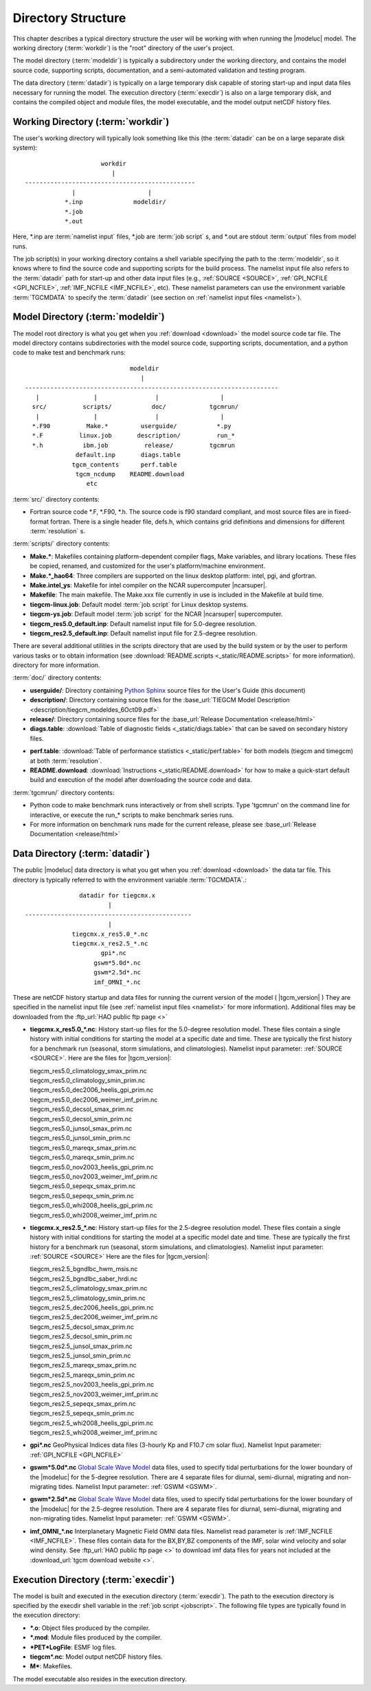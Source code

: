
.. _dirstruct:

Directory Structure
===================

This chapter describes a typical directory structure the user will be
working with when running the |modeluc| model. The working directory
(:term:`workdir`) is the "root" directory of the user's project. 

The model directory (:term:`modeldir`) is typically a subdirectory under
the working directory, and contains the model source code, supporting
scripts, documentation, and a semi-automated validation and testing program.

The data directory (:term:`datadir`) is typically on a large temporary disk 
capable of storing start-up and input data files necessary for running the model.
The execution directory (:term:`execdir`) is also on a large temporary disk,
and contains the compiled object and module files, the model executable, and 
the model output netCDF history files.

.. _workdir:

Working Directory (:term:`workdir`)
-----------------------------------

The user's working directory will typically look something like this
(the :term:`datadir` can be on a large separate disk system)::

                      workdir
                         |
 -----------------------------------------------
              |                    |
            *.inp              modeldir/             
            *.job                          
            *.out                         
                                
Here, *.inp are :term:`namelist input` files, *.job are 
:term:`job script` s, and *.out are stdout :term:`output` files from model 
runs. 

The job script(s) in your working directory contains a shell variable specifying
the path to the :term:`modeldir`, so it knows where to find the source code and 
supporting scripts for the build process. The namelist input file also refers to 
the :term:`datadir` path for start-up and other data input files (e.g., :ref:`SOURCE <SOURCE>`, 
:ref:`GPI_NCFILE <GPI_NCFILE>`, :ref:`IMF_NCFILE <IMF_NCFILE>`, etc). 
These namelist parameters can use the environment variable :term:`TGCMDATA` to 
specify the :term:`datadir` (see section on :ref:`namelist input files <namelist>`).

.. _modeldir:

Model Directory (:term:`modeldir`)
----------------------------------

The model root directory is what you get when you :ref:`download <download>` the 
model source code tar file. The model directory contains subdirectories with the 
model source code, supporting scripts, documentation, and a python code to make
test and benchmark runs::

                                modeldir
                                   |
   ----------------------------------------------------------------------
      |               |                |                 |
     src/          scripts/           doc/            tgcmrun/
      |               |                |                 | 
     *.F90          Make.*         userguide/           *.py 
     *.F          linux.job       description/          run_* 
     *.h           ibm.job          release/          tgcmrun 
                 default.inp       diags.table       
                tgcm_contents      perf.table
                 tgcm_ncdump    README.download    
                    etc                           

:term:`src/` directory contents:

* Fortran source code *.F, *.F90, *.h. The source code is f90 standard compliant, and most 
  source files are in fixed-format fortran. There is a single header file, defs.h,
  which contains grid definitions and dimensions for different :term:`resolution` s.

:term:`scripts/` directory contents:

* **Make.\***: Makefiles containing platform-dependent compiler flags, 
  Make variables, and library locations.  These files be copied, renamed, 
  and customized for the user's platform/machine environment. 
* **Make.*_hao64**: Three compilers are supported on the linux desktop platform: 
  intel, pgi, and gfortran.
* **Make.intel_ys**:  Makefile for intel compiler on the NCAR supercomputer |ncarsuper|.
* **Makefile**: The main makefile. The Make.xxx file currently in use is included in the Makefile 
  at build time.
* **tiegcm-linux.job**: Default model :term:`job script` for Linux desktop systems.
* **tiegcm-ys.job**: Default model :term:`job script` for the NCAR |ncarsuper| supercomputer.
* **tiegcm_res5.0_default.inp**: Default namelist input file for 5.0-degree resolution.
* **tiegcm_res2.5_default.inp**: Default namelist input file for 2.5-degree resolution.

There are several additional utilities in the scripts directory that are used by
the build system or by the user to perform various tasks or to obtain information
(see :download:`README.scripts <_static/README.scripts>` for more information).
directory for more information.

:term:`doc/` directory contents:

* **userguide/**: Directory containing `Python Sphinx <http://www.sphinx-doc.org/en/stable/index.html>`_ source files for the User's Guide (this document)

* **description/**: Directory containing source files for the 
  :base_url:`TIEGCM Model Description <description/tiegcm_modeldes_6Oct09.pdf>`

* **release/**: Directory containing source files for the 
  :base_url:`Release Documentation <release/html>`

* **diags.table**: :download:`Table of diagnostic fields <_static/diags.table>` that can be 
  saved on secondary history files.

.. index:: perf.table

* **perf.table**: :download:`Table of performance statistics <_static/perf.table>` for both
  models (tiegcm and timegcm) at both :term:`resolution`.

* **README.download**: :download:`Instructions <_static/README.download>` for how to make a 
  quick-start default build and execution of the model after downloading the source code and data.

:term:`tgcmrun/` directory contents:

* Python code to make benchmark runs interactively or from shell scripts. Type 'tgcmrun' on 
  the command line for interactive, or execute the run_* scripts to make benchmark series runs.
* For more information on benchmark runs made for the current release, please see 
  :base_url:`Release Documentation <release/html>`

.. _datadir:

Data Directory (:term:`datadir`)
--------------------------------

The public |modeluc| data directory is what you get when you :ref:`download <download>` 
the data tar file. This directory is typically referred to with the environment variable
:term:`TGCMDATA`.:: 

                  datadir for tiegcmx.x
                          |
   ----------------------------------------------
                          |
                tiegcmx.x_res5.0_*.nc
                tiegcmx.x_res2.5_*.nc 
                        gpi*.nc
                      gswm*5.0d*.nc
                      gswm*2.5d*.nc
                      imf_OMNI_*.nc

These are netCDF history startup and data files for running the current version of the
model ( |tgcm_version| )
They are specified in the namelist input file (see :ref:`namelist input files <namelist>` 
for more information). Additional files may be downloaded from the 
:ftp_url:`HAO public ftp page <>`


* **tiegcmx.x_res5.0_*.nc**: History start-up files for the 5.0-degree resolution
  model. These files contain a single history with initial conditions for starting 
  the model at a specific date and time. These are typically the first history
  for a benchmark run (seasonal, storm simulations, and climatologies). 
  Namelist input parameter: :ref:`SOURCE <SOURCE>`. Here are the files for |tgcm_version|:

  | tiegcm_res5.0_climatology_smax_prim.nc
  | tiegcm_res5.0_climatology_smin_prim.nc
  | tiegcm_res5.0_dec2006_heelis_gpi_prim.nc
  | tiegcm_res5.0_dec2006_weimer_imf_prim.nc
  | tiegcm_res5.0_decsol_smax_prim.nc
  | tiegcm_res5.0_decsol_smin_prim.nc
  | tiegcm_res5.0_junsol_smax_prim.nc
  | tiegcm_res5.0_junsol_smin_prim.nc
  | tiegcm_res5.0_mareqx_smax_prim.nc
  | tiegcm_res5.0_mareqx_smin_prim.nc
  | tiegcm_res5.0_nov2003_heelis_gpi_prim.nc
  | tiegcm_res5.0_nov2003_weimer_imf_prim.nc
  | tiegcm_res5.0_sepeqx_smax_prim.nc
  | tiegcm_res5.0_sepeqx_smin_prim.nc
  | tiegcm_res5.0_whi2008_heelis_gpi_prim.nc
  | tiegcm_res5.0_whi2008_weimer_imf_prim.nc

* **tiegcmx.x_res2.5_*.nc**: History start-up files for the 2.5-degree resolution
  model. These files contain a single history with initial conditions for starting 
  the model at a specific model date and time. These are typically the first history
  for a benchmark run (seasonal, storm simulations, and climatologies).
  Namelist input parameter: :ref:`SOURCE <SOURCE>` Here are the files for |tgcm_version|:

  | tiegcm_res2.5_bgndlbc_hwm_msis.nc
  | tiegcm_res2.5_bgndlbc_saber_hrdi.nc
  | tiegcm_res2.5_climatology_smax_prim.nc
  | tiegcm_res2.5_climatology_smin_prim.nc
  | tiegcm_res2.5_dec2006_heelis_gpi_prim.nc
  | tiegcm_res2.5_dec2006_weimer_imf_prim.nc
  | tiegcm_res2.5_decsol_smax_prim.nc
  | tiegcm_res2.5_decsol_smin_prim.nc
  | tiegcm_res2.5_junsol_smax_prim.nc
  | tiegcm_res2.5_junsol_smin_prim.nc
  | tiegcm_res2.5_mareqx_smax_prim.nc
  | tiegcm_res2.5_mareqx_smin_prim.nc
  | tiegcm_res2.5_nov2003_heelis_gpi_prim.nc
  | tiegcm_res2.5_nov2003_weimer_imf_prim.nc
  | tiegcm_res2.5_sepeqx_smax_prim.nc
  | tiegcm_res2.5_sepeqx_smin_prim.nc
  | tiegcm_res2.5_whi2008_heelis_gpi_prim.nc
  | tiegcm_res2.5_whi2008_weimer_imf_prim.nc
 
* **gpi\*.nc**
  GeoPhysical Indices data files (3-hourly Kp and F10.7 cm solar flux).
  Namelist Input parameter: :ref:`GPI_NCFILE <GPI_NCFILE>`
  
* **gswm*5.0d*.nc**
  `Global Scale Wave Model <http://www.hao.ucar.edu/modeling/gswm/gswm.html>`_
  data files, used to specify tidal perturbations for the lower boundary of
  the |modeluc| for the 5-degree resolution. There are 4 separate files for 
  diurnal, semi-diurnal, migrating and non-migrating tides. 
  Namelist Input parameter: :ref:`GSWM <GSWM>`.
  
* **gswm*2.5d*.nc**
  `Global Scale Wave Model <http://www.hao.ucar.edu/modeling/gswm/gswm.html>`_
  data files, used to specify tidal perturbations for the lower boundary of
  the |modeluc| for the 2.5-degree resolution. There are 4 separate files for 
  diurnal, semi-diurnal, migrating and non-migrating tides. 
  Namelist Input parameter: :ref:`GSWM <GSWM>`.

* **imf_OMNI_*.nc**
  Interplanetary Magnetic Field OMNI data files. Namelist read parameter is
  :ref:`IMF_NCFILE <IMF_NCFILE>`. These files contain data for the BX,BY,BZ 
  components of the IMF, solar wind velocity and solar wind density.
  See :ftp_url:`HAO public ftp page <>` to download imf data files for years 
  not included at the :download_url:`tgcm download website <>`.

.. _execdir:

Execution Directory (:term:`execdir`)
-------------------------------------

The model is built and executed in the execution directory (:term:`execdir`). 
The path to the execution directory is specified by the execdir shell variable
in the :ref:`job script <jobscript>`. The following file types are typically
found in the execution directory:

* ***.o**:
  Object files produced by the compiler.

* ***.mod**:
  Module files produced by the compiler.

* ***PET*LogFile**:
  ESMF log files.

* **tiegcm*.nc**:
  Model output netCDF history files.

* **M***:
  Makefiles.

The model executable also resides in the execution directory.
